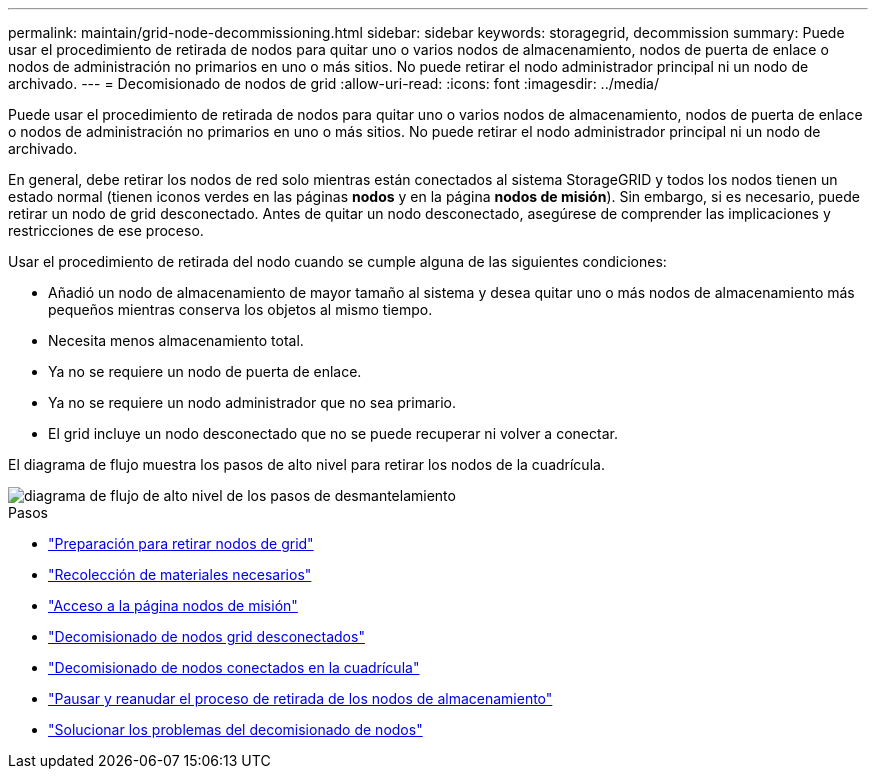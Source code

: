 ---
permalink: maintain/grid-node-decommissioning.html 
sidebar: sidebar 
keywords: storagegrid, decommission 
summary: Puede usar el procedimiento de retirada de nodos para quitar uno o varios nodos de almacenamiento, nodos de puerta de enlace o nodos de administración no primarios en uno o más sitios. No puede retirar el nodo administrador principal ni un nodo de archivado. 
---
= Decomisionado de nodos de grid
:allow-uri-read: 
:icons: font
:imagesdir: ../media/


[role="lead"]
Puede usar el procedimiento de retirada de nodos para quitar uno o varios nodos de almacenamiento, nodos de puerta de enlace o nodos de administración no primarios en uno o más sitios. No puede retirar el nodo administrador principal ni un nodo de archivado.

En general, debe retirar los nodos de red solo mientras están conectados al sistema StorageGRID y todos los nodos tienen un estado normal (tienen iconos verdes en las páginas *nodos* y en la página *nodos de misión*). Sin embargo, si es necesario, puede retirar un nodo de grid desconectado. Antes de quitar un nodo desconectado, asegúrese de comprender las implicaciones y restricciones de ese proceso.

Usar el procedimiento de retirada del nodo cuando se cumple alguna de las siguientes condiciones:

* Añadió un nodo de almacenamiento de mayor tamaño al sistema y desea quitar uno o más nodos de almacenamiento más pequeños mientras conserva los objetos al mismo tiempo.
* Necesita menos almacenamiento total.
* Ya no se requiere un nodo de puerta de enlace.
* Ya no se requiere un nodo administrador que no sea primario.
* El grid incluye un nodo desconectado que no se puede recuperar ni volver a conectar.


El diagrama de flujo muestra los pasos de alto nivel para retirar los nodos de la cuadrícula.

image::../media/overview_decommission_nodes.png[diagrama de flujo de alto nivel de los pasos de desmantelamiento]

.Pasos
* link:preparing-to-decommission-grid-nodes.html["Preparación para retirar nodos de grid"]
* link:gathering-required-materials-node-decom.html["Recolección de materiales necesarios"]
* link:accessing-decommission-nodes-page.html["Acceso a la página nodos de misión"]
* link:decommissioning-disconnected-grid-nodes.html["Decomisionado de nodos grid desconectados"]
* link:decommissioning-connected-grid-nodes.html["Decomisionado de nodos conectados en la cuadrícula"]
* link:pausing-and-resuming-decommission-process-for-storage-nodes.html["Pausar y reanudar el proceso de retirada de los nodos de almacenamiento"]
* link:troubleshooting-node-decommissioning.html["Solucionar los problemas del decomisionado de nodos"]

